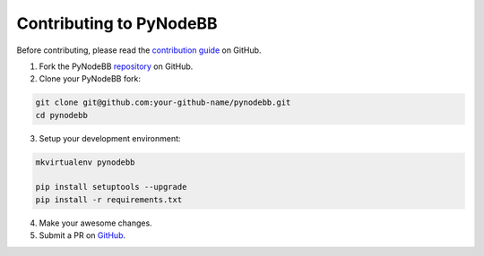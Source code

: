 Contributing to PyNodeBB
========================

Before contributing, please read the `contribution guide <https://github.com/davidvuong/pynodebb/blob/master/CONTRIBUTING.md>`_ on GitHub.

1. Fork the PyNodeBB `repository <https://github.com/davidvuong/pynodebb>`_ on GitHub.

2. Clone your PyNodeBB fork:

.. code::

    git clone git@github.com:your-github-name/pynodebb.git
    cd pynodebb

3. Setup your development environment:

.. code::

    mkvirtualenv pynodebb

    pip install setuptools --upgrade
    pip install -r requirements.txt

4. Make your awesome changes.

5. Submit a PR on `GitHub <https://github.com/davidvuong/pynodebb/pulls>`_.
